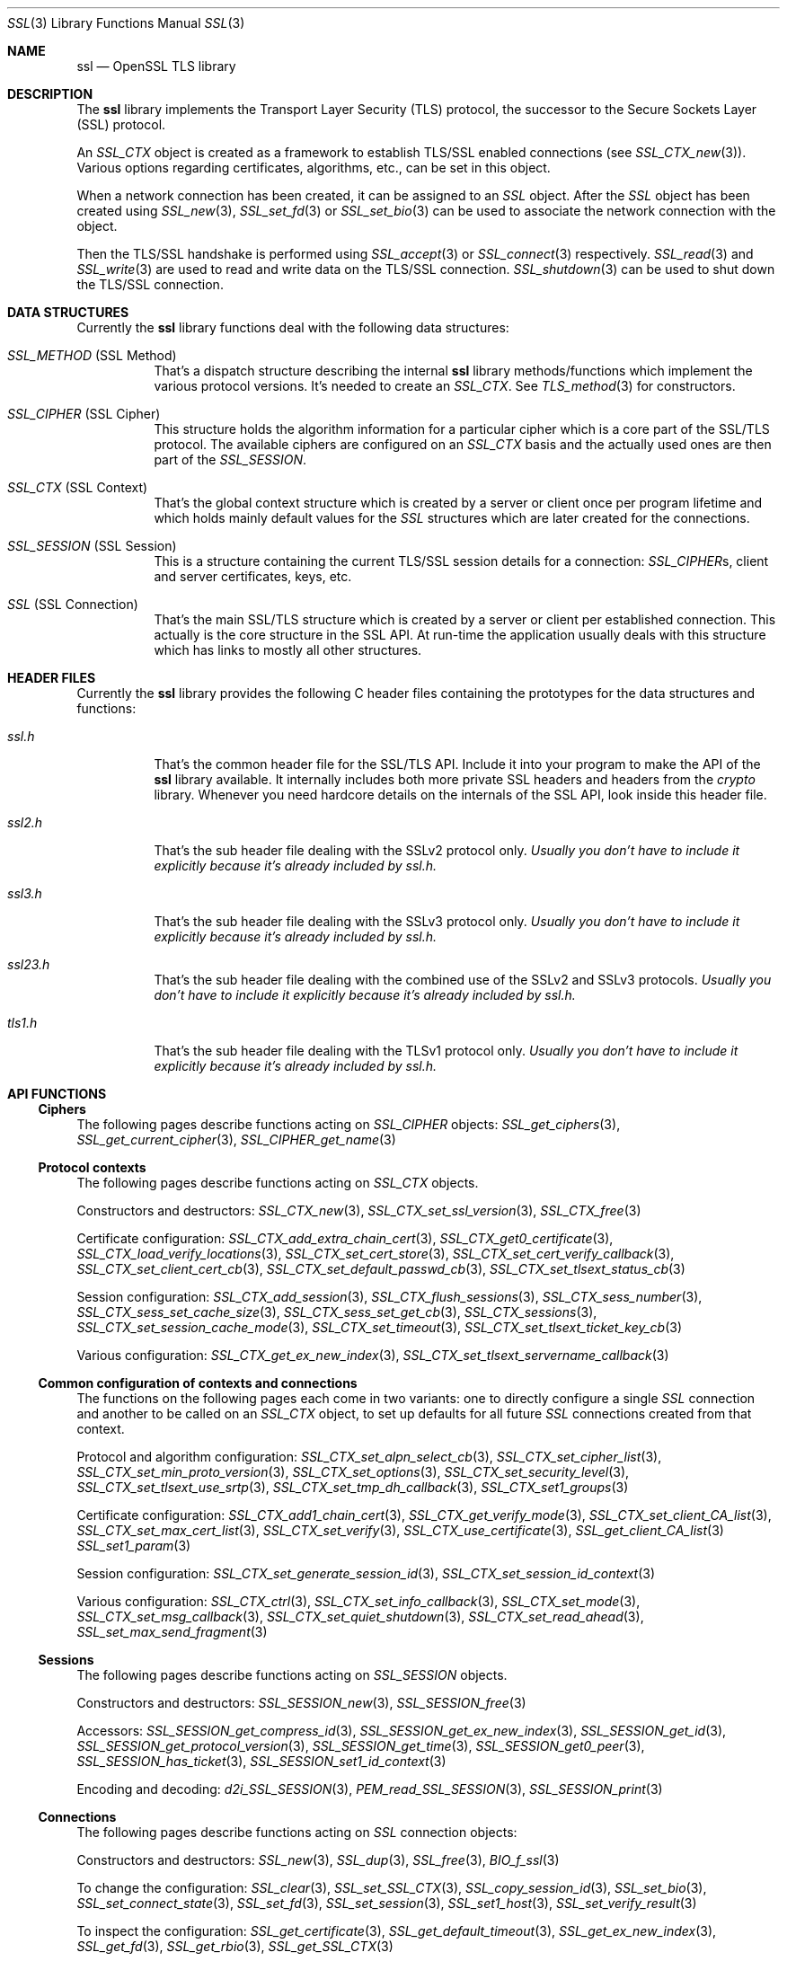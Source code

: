 .\" $OpenBSD: ssl.3,v 1.24 2024/05/09 17:57:36 jmc Exp $
.\" full merge up to: OpenSSL e330f55d Nov 11 00:51:04 2016 +0100
.\" selective merge up to: OpenSSL 322755cc Sep 1 08:40:51 2018 +0800
.\"
.\" This file was written by Ralf S. Engelschall <rse@openssl.org>,
.\" Ben Laurie <ben@openssl.org>, and Ulf Moeller <ulf@openssl.org>.
.\" Copyright (c) 1998-2002, 2005, 2013, 2015 The OpenSSL Project.
.\" All rights reserved.
.\"
.\" Redistribution and use in source and binary forms, with or without
.\" modification, are permitted provided that the following conditions
.\" are met:
.\"
.\" 1. Redistributions of source code must retain the above copyright
.\"    notice, this list of conditions and the following disclaimer.
.\"
.\" 2. Redistributions in binary form must reproduce the above copyright
.\"    notice, this list of conditions and the following disclaimer in
.\"    the documentation and/or other materials provided with the
.\"    distribution.
.\"
.\" 3. All advertising materials mentioning features or use of this
.\"    software must display the following acknowledgment:
.\"    "This product includes software developed by the OpenSSL Project
.\"    for use in the OpenSSL Toolkit. (http://www.openssl.org/)"
.\"
.\" 4. The names "OpenSSL Toolkit" and "OpenSSL Project" must not be used to
.\"    endorse or promote products derived from this software without
.\"    prior written permission. For written permission, please contact
.\"    openssl-core@openssl.org.
.\"
.\" 5. Products derived from this software may not be called "OpenSSL"
.\"    nor may "OpenSSL" appear in their names without prior written
.\"    permission of the OpenSSL Project.
.\"
.\" 6. Redistributions of any form whatsoever must retain the following
.\"    acknowledgment:
.\"    "This product includes software developed by the OpenSSL Project
.\"    for use in the OpenSSL Toolkit (http://www.openssl.org/)"
.\"
.\" THIS SOFTWARE IS PROVIDED BY THE OpenSSL PROJECT ``AS IS'' AND ANY
.\" EXPRESSED OR IMPLIED WARRANTIES, INCLUDING, BUT NOT LIMITED TO, THE
.\" IMPLIED WARRANTIES OF MERCHANTABILITY AND FITNESS FOR A PARTICULAR
.\" PURPOSE ARE DISCLAIMED.  IN NO EVENT SHALL THE OpenSSL PROJECT OR
.\" ITS CONTRIBUTORS BE LIABLE FOR ANY DIRECT, INDIRECT, INCIDENTAL,
.\" SPECIAL, EXEMPLARY, OR CONSEQUENTIAL DAMAGES (INCLUDING, BUT
.\" NOT LIMITED TO, PROCUREMENT OF SUBSTITUTE GOODS OR SERVICES;
.\" LOSS OF USE, DATA, OR PROFITS; OR BUSINESS INTERRUPTION)
.\" HOWEVER CAUSED AND ON ANY THEORY OF LIABILITY, WHETHER IN CONTRACT,
.\" STRICT LIABILITY, OR TORT (INCLUDING NEGLIGENCE OR OTHERWISE)
.\" ARISING IN ANY WAY OUT OF THE USE OF THIS SOFTWARE, EVEN IF ADVISED
.\" OF THE POSSIBILITY OF SUCH DAMAGE.
.\"
.Dd $Mdocdate: May 9 2024 $
.Dt SSL 3
.Os
.Sh NAME
.Nm ssl
.Nd OpenSSL TLS library
.Sh DESCRIPTION
The
.Nm ssl
library implements the Transport Layer Security (TLS) protocol,
the successor to the Secure Sockets Layer (SSL) protocol.
.Pp
An
.Vt SSL_CTX
object is created as a framework to establish TLS/SSL enabled connections (see
.Xr SSL_CTX_new 3 ) .
Various options regarding certificates, algorithms, etc., can be set in this
object.
.Pp
When a network connection has been created, it can be assigned to an
.Vt SSL
object.
After the
.Vt SSL
object has been created using
.Xr SSL_new 3 ,
.Xr SSL_set_fd 3
or
.Xr SSL_set_bio 3
can be used to associate the network connection with the object.
.Pp
Then the TLS/SSL handshake is performed using
.Xr SSL_accept 3
or
.Xr SSL_connect 3
respectively.
.Xr SSL_read 3
and
.Xr SSL_write 3
are used to read and write data on the TLS/SSL connection.
.Xr SSL_shutdown 3
can be used to shut down the TLS/SSL connection.
.Sh DATA STRUCTURES
Currently the
.Nm ssl
library functions deal with the following data structures:
.Bl -tag -width Ds
.It Vt SSL_METHOD No (SSL Method)
That's a dispatch structure describing the internal
.Nm ssl
library methods/functions which implement the various protocol versions.
It's needed to create an
.Vt SSL_CTX .
See
.Xr TLS_method 3
for constructors.
.It Vt SSL_CIPHER No (SSL Cipher)
This structure holds the algorithm information for a particular cipher which
is a core part of the SSL/TLS protocol.
The available ciphers are configured on an
.Vt SSL_CTX
basis and the actually used ones are then part of the
.Vt SSL_SESSION .
.It Vt SSL_CTX No (SSL Context)
That's the global context structure which is created by a server or client
once per program lifetime and which holds mainly default values for the
.Vt SSL
structures which are later created for the connections.
.It Vt SSL_SESSION No (SSL Session)
This is a structure containing the current TLS/SSL session details for a
connection:
.Vt SSL_CIPHER Ns s ,
client and server certificates, keys, etc.
.It Vt SSL No (SSL Connection)
That's the main SSL/TLS structure which is created by a server or client per
established connection.
This actually is the core structure in the SSL API.
At run-time the application usually deals with this structure which has
links to mostly all other structures.
.El
.Sh HEADER FILES
Currently the
.Nm ssl
library provides the following C header files containing the prototypes for the
data structures and functions:
.Bl -tag -width Ds
.It Pa ssl.h
That's the common header file for the SSL/TLS API.
Include it into your program to make the API of the
.Nm ssl
library available.
It internally includes both more private SSL headers and headers from the
.Em crypto
library.
Whenever you need hardcore details on the internals of the SSL API, look inside
this header file.
.It Pa ssl2.h
That's the sub header file dealing with the SSLv2 protocol only.
.Bf Em
 Usually you don't have to include it explicitly because it's already included
by
.Pa ssl.h .
.Ef
.It Pa ssl3.h
That's the sub header file dealing with the SSLv3 protocol only.
.Bf Em
Usually you don't have to include it explicitly because it's already included
by
.Pa ssl.h .
.Ef
.It Pa ssl23.h
That's the sub header file dealing with the combined use of the SSLv2 and SSLv3
protocols.
.Bf Em
Usually you don't have to include it explicitly because it's already included
by
.Pa ssl.h .
.Ef
.It Pa tls1.h
That's the sub header file dealing with the TLSv1 protocol only.
.Bf Em
Usually you don't have to include it explicitly because it's already included
by
.Pa ssl.h .
.Ef
.El
.Sh API FUNCTIONS
.Ss Ciphers
The following pages describe functions acting on
.Vt SSL_CIPHER
objects:
.Xr SSL_get_ciphers 3 ,
.Xr SSL_get_current_cipher 3 ,
.Xr SSL_CIPHER_get_name 3
.Ss Protocol contexts
The following pages describe functions acting on
.Vt SSL_CTX
objects.
.Pp
Constructors and destructors:
.Xr SSL_CTX_new 3 ,
.Xr SSL_CTX_set_ssl_version 3 ,
.Xr SSL_CTX_free 3
.Pp
Certificate configuration:
.Xr SSL_CTX_add_extra_chain_cert 3 ,
.Xr SSL_CTX_get0_certificate 3 ,
.Xr SSL_CTX_load_verify_locations 3 ,
.Xr SSL_CTX_set_cert_store 3 ,
.Xr SSL_CTX_set_cert_verify_callback 3 ,
.Xr SSL_CTX_set_client_cert_cb 3 ,
.Xr SSL_CTX_set_default_passwd_cb 3 ,
.Xr SSL_CTX_set_tlsext_status_cb 3
.Pp
Session configuration:
.Xr SSL_CTX_add_session 3 ,
.Xr SSL_CTX_flush_sessions 3 ,
.Xr SSL_CTX_sess_number 3 ,
.Xr SSL_CTX_sess_set_cache_size 3 ,
.Xr SSL_CTX_sess_set_get_cb 3 ,
.Xr SSL_CTX_sessions 3 ,
.Xr SSL_CTX_set_session_cache_mode 3 ,
.Xr SSL_CTX_set_timeout 3 ,
.Xr SSL_CTX_set_tlsext_ticket_key_cb 3
.Pp
Various configuration:
.Xr SSL_CTX_get_ex_new_index 3 ,
.Xr SSL_CTX_set_tlsext_servername_callback 3
.Ss Common configuration of contexts and connections
The functions on the following pages each come in two variants:
one to directly configure a single
.Vt SSL
connection and another to be called on an
.Vt SSL_CTX
object, to set up defaults for all future
.Vt SSL
connections created from that context.
.Pp
Protocol and algorithm configuration:
.Xr SSL_CTX_set_alpn_select_cb 3 ,
.Xr SSL_CTX_set_cipher_list 3 ,
.Xr SSL_CTX_set_min_proto_version 3 ,
.Xr SSL_CTX_set_options 3 ,
.Xr SSL_CTX_set_security_level 3 ,
.Xr SSL_CTX_set_tlsext_use_srtp 3 ,
.Xr SSL_CTX_set_tmp_dh_callback 3 ,
.Xr SSL_CTX_set1_groups 3
.Pp
Certificate configuration:
.Xr SSL_CTX_add1_chain_cert 3 ,
.Xr SSL_CTX_get_verify_mode 3 ,
.Xr SSL_CTX_set_client_CA_list 3 ,
.Xr SSL_CTX_set_max_cert_list 3 ,
.Xr SSL_CTX_set_verify 3 ,
.Xr SSL_CTX_use_certificate 3 ,
.Xr SSL_get_client_CA_list 3
.Xr SSL_set1_param 3
.Pp
Session configuration:
.Xr SSL_CTX_set_generate_session_id 3 ,
.Xr SSL_CTX_set_session_id_context 3
.Pp
Various configuration:
.Xr SSL_CTX_ctrl 3 ,
.Xr SSL_CTX_set_info_callback 3 ,
.Xr SSL_CTX_set_mode 3 ,
.Xr SSL_CTX_set_msg_callback 3 ,
.Xr SSL_CTX_set_quiet_shutdown 3 ,
.Xr SSL_CTX_set_read_ahead 3 ,
.Xr SSL_set_max_send_fragment 3
.Ss Sessions
The following pages describe functions acting on
.Vt SSL_SESSION
objects.
.Pp
Constructors and destructors:
.Xr SSL_SESSION_new 3 ,
.Xr SSL_SESSION_free 3
.Pp
Accessors:
.Xr SSL_SESSION_get_compress_id 3 ,
.Xr SSL_SESSION_get_ex_new_index 3 ,
.Xr SSL_SESSION_get_id 3 ,
.Xr SSL_SESSION_get_protocol_version 3 ,
.Xr SSL_SESSION_get_time 3 ,
.Xr SSL_SESSION_get0_peer 3 ,
.Xr SSL_SESSION_has_ticket 3 ,
.Xr SSL_SESSION_set1_id_context 3
.Pp
Encoding and decoding:
.Xr d2i_SSL_SESSION 3 ,
.Xr PEM_read_SSL_SESSION 3 ,
.Xr SSL_SESSION_print 3
.Ss Connections
The following pages describe functions acting on
.Vt SSL
connection objects:
.Pp
Constructors and destructors:
.Xr SSL_new 3 ,
.Xr SSL_dup 3 ,
.Xr SSL_free 3 ,
.Xr BIO_f_ssl 3
.Pp
To change the configuration:
.Xr SSL_clear 3 ,
.Xr SSL_set_SSL_CTX 3 ,
.Xr SSL_copy_session_id 3 ,
.Xr SSL_set_bio 3 ,
.Xr SSL_set_connect_state 3 ,
.Xr SSL_set_fd 3 ,
.Xr SSL_set_session 3 ,
.Xr SSL_set1_host 3 ,
.Xr SSL_set_verify_result 3
.Pp
To inspect the configuration:
.Xr SSL_get_certificate 3 ,
.Xr SSL_get_default_timeout 3 ,
.Xr SSL_get_ex_new_index 3 ,
.Xr SSL_get_fd 3 ,
.Xr SSL_get_rbio 3 ,
.Xr SSL_get_SSL_CTX 3
.Pp
To transmit data:
.Xr DTLSv1_listen 3 ,
.Xr SSL_accept 3 ,
.Xr SSL_connect 3 ,
.Xr SSL_do_handshake 3 ,
.Xr SSL_read 3 ,
.Xr SSL_read_early_data 3 ,
.Xr SSL_renegotiate 3 ,
.Xr SSL_shutdown 3 ,
.Xr SSL_write 3
.Pp
To inspect the state after a connection is established:
.Xr SSL_export_keying_material 3 ,
.Xr SSL_get_client_random 3 ,
.Xr SSL_get_ex_data_X509_STORE_CTX_idx 3 ,
.Xr SSL_get_peer_cert_chain 3 ,
.Xr SSL_get_peer_certificate 3 ,
.Xr SSL_get_server_tmp_key 3 ,
.Xr SSL_get_servername 3 ,
.Xr SSL_get_session 3 ,
.Xr SSL_get_shared_ciphers 3 ,
.Xr SSL_get_verify_result 3 ,
.Xr SSL_get_version 3 ,
.Xr SSL_session_reused 3
.Pp
To inspect the state during ongoing communication:
.Xr SSL_get_error 3 ,
.Xr SSL_get_shutdown 3 ,
.Xr SSL_get_state 3 ,
.Xr SSL_num_renegotiations 3 ,
.Xr SSL_pending 3 ,
.Xr SSL_rstate_string 3 ,
.Xr SSL_state_string 3 ,
.Xr SSL_want 3
.Ss Utility functions
.Xr SSL_alert_type_string 3 ,
.Xr SSL_dup_CA_list 3 ,
.Xr SSL_load_client_CA_file 3
.Ss Obsolete functions
.Xr OPENSSL_init_ssl 3 ,
.Xr SSL_COMP_add_compression_method 3 ,
.Xr SSL_CTX_set_tmp_rsa_callback 3 ,
.Xr SSL_library_init 3 ,
.Xr SSL_set_tmp_ecdh 3
.Sh SEE ALSO
.Xr openssl 1 ,
.Xr crypto 3 ,
.Xr tls_init 3
.Sh HISTORY
The
.Nm
document appeared in OpenSSL 0.9.2.
